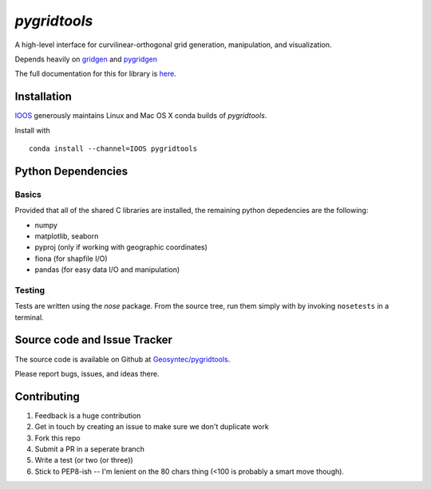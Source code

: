 `pygridtools`
=============
.. image:: http://i.imgur.com/JWdgAKk.png

.. image:: https://travis-ci.org/Geosyntec/pygridtools.svg?branch=master
    :target: https://travis-ci.org/Geosyntec/pygridtools
.. image:: https://coveralls.io/repos/Geosyntec/pygridtools/badge.svg?branch=master&service=github
  :target: https://coveralls.io/github/Geosyntec/pygridtools?branch=master


A high-level interface for curvilinear-orthogonal grid generation, manipulation, and visualization.

Depends heavily on `gridgen`_ and `pygridgen`_

.. _gridgen: https://github.com/sakov/gridgen-c
.. _pygridgen: https://Geosyntec.github.io/pygridgen

The full documentation for this for library is `here`_.

.. _here: https://Geosyntec.github.io/pygridtools


Installation
------------
`IOOS <https:/github.com/IOOS>`_ generously maintains Linux and Mac OS X conda builds of *pygridtools*.

Install with

::

   conda install --channel=IOOS pygridtools


Python Dependencies
-------------------

Basics
~~~~~~

Provided that all of the shared C libraries are installed, the remaining python depedencies are the following:

* numpy
* matplotlib, seaborn
* pyproj (only if working with geographic coordinates)
* fiona (for shapfile I/O)
* pandas (for easy data I/O and manipulation)

Testing
~~~~~~~

Tests are written using the `nose` package.
From the source tree, run them simply with by invoking ``nosetests`` in a terminal.


Source code and Issue Tracker
------------------------------

The source code is available on Github at `Geosyntec/pygridtools <https://github.com/Geosyntec/pygridtools/>`_.

Please report bugs, issues, and ideas there.

Contributing
------------
1. Feedback is a huge contribution
2. Get in touch by creating an issue to make sure we don't duplicate work
3. Fork this repo
4. Submit a PR in a seperate branch
5. Write a test (or two (or three))
6. Stick to PEP8-ish -- I'm lenient on the 80 chars thing (<100 is probably a smart move though).

